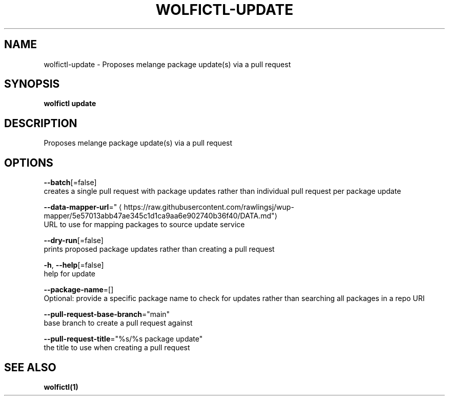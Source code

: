 .TH "WOLFICTL\-UPDATE" "1" "" "Auto generated by spf13/cobra" "" 
.nh
.ad l


.SH NAME
.PP
wolfictl\-update \- Proposes melange package update(s) via a pull request


.SH SYNOPSIS
.PP
\fBwolfictl update\fP


.SH DESCRIPTION
.PP
Proposes melange package update(s) via a pull request


.SH OPTIONS
.PP
\fB\-\-batch\fP[=false]
    creates a single pull request with package updates rather than individual pull request per package update

.PP
\fB\-\-data\-mapper\-url\fP="
\[la]https://raw.githubusercontent.com/rawlingsj/wup-mapper/5e57013abb47ae345c1d1ca9aa6e902740b36f40/DATA.md"\[ra]
    URL to use for mapping packages to source update service

.PP
\fB\-\-dry\-run\fP[=false]
    prints proposed package updates rather than creating a pull request

.PP
\fB\-h\fP, \fB\-\-help\fP[=false]
    help for update

.PP
\fB\-\-package\-name\fP=[]
    Optional: provide a specific package name to check for updates rather than searching all packages in a repo URI

.PP
\fB\-\-pull\-request\-base\-branch\fP="main"
    base branch to create a pull request against

.PP
\fB\-\-pull\-request\-title\fP="%s/%s package update"
    the title to use when creating a pull request


.SH SEE ALSO
.PP
\fBwolfictl(1)\fP
